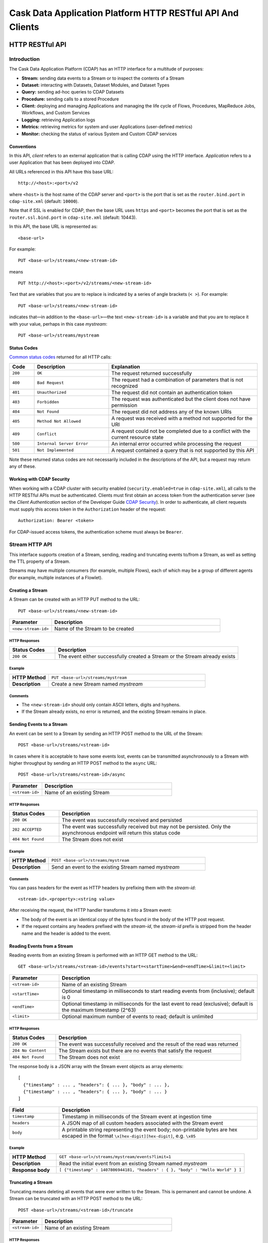 .. :author: Cask Data, Inc.
   :description: HTTP RESTful Interface to the Cask Data Application Platform
   :copyright: Copyright © 2014 Cask Data, Inc.

.. highlight:: console

===========================================================
Cask Data Application Platform HTTP RESTful API And Clients
===========================================================

.. rst2pdf: .. class:: center

.. rst2pdf:    **Copyright © 2014 Cask Data, Inc. All Rights Reserved.**

.. rst2pdf:    .. raw:: pdf
   
.. rst2pdf:       Spacer 0,200

.. rst2pdf:    .. image:: _static/cask_logo_horizontal.pdf
.. rst2pdf:       :width: 4in

.. rst2pdf: .. contents::
.. rst2pdf: config _templates/pdf-config
.. rst2pdf: stylesheets _templates/pdf-stylesheet
.. rst2pdf: build ../build-pdf/

.. highlight:: console

.. _restful-api:

----------------
HTTP RESTful API
----------------

Introduction
============

The Cask Data Application Platform (CDAP) has an HTTP interface for a multitude of purposes:

- **Stream:** sending data events to a Stream or to inspect the contents of a Stream
- **Dataset:** interacting with Datasets, Dataset Modules, and Dataset Types
- **Query:** sending ad-hoc queries to CDAP Datasets
- **Procedure:** sending calls to a stored Procedure
- **Client:** deploying and managing Applications and managing the life cycle of Flows,
  Procedures, MapReduce Jobs, Workflows, and Custom Services
- **Logging:** retrieving Application logs
- **Metrics:** retrieving metrics for system and user Applications (user-defined metrics)
- **Monitor:** checking the status of various System and Custom CDAP services

Conventions
-----------

In this API, *client* refers to an external application that is calling CDAP using the HTTP interface.
*Application* refers to a user Application that has been deployed into CDAP.

All URLs referenced in this API have this base URL::

  http://<host>:<port>/v2

where ``<host>`` is the host name of the CDAP server and ``<port>`` is the port that is set as the ``router.bind.port``
in ``cdap-site.xml`` (default: ``10000``).

Note that if SSL is enabled for CDAP, then the base URL uses ``https`` and ``<port>`` becomes the port that is set
as the ``router.ssl.bind.port`` in ``cdap-site.xml`` (default: 10443).

In this API, the base URL is represented as::

  <base-url>

For example::

  PUT <base-url>/streams/<new-stream-id>

means
::

  PUT http://<host>:<port>/v2/streams/<new-stream-id>
  

Text that are variables that you are to replace is indicated by a series of angle brackets (``< >``). For example::

  PUT <base-url>/streams/<new-stream-id>

indicates that—in addition to the ``<base-url>``—the text ``<new-stream-id>`` is a variable
and that you are to replace it with your value, perhaps in this case *mystream*::

  PUT <base-url>/streams/mystream

.. rst2pdf: PageBreak

Status Codes
------------

`Common status codes <http://www.w3.org/Protocols/rfc2616/rfc2616-sec10.html>`__ returned for all HTTP calls:


.. list-table::
   :widths: 10 30 60
   :header-rows: 1

   * - Code
     - Description
     - Explanation
   * - ``200``
     - ``OK``
     - The request returned successfully
   * - ``400``
     - ``Bad Request``
     - The request had a combination of parameters that is not recognized
   * - ``401``
     - ``Unauthorized``
     - The request did not contain an authentication token
   * - ``403``
     - ``Forbidden``
     - The request was authenticated but the client does not have permission
   * - ``404``
     - ``Not Found``
     - The request did not address any of the known URIs
   * - ``405``
     - ``Method Not Allowed``
     - A request was received with a method not supported for the URI
   * - ``409``
     - ``Conflict``
     - A request could not be completed due to a conflict with the current resource state
   * - ``500``
     - ``Internal Server Error``
     - An internal error occurred while processing the request
   * - ``501``
     - ``Not Implemented``
     - A request contained a query that is not supported by this API

Note these returned status codes are not necessarily included in the descriptions of the API,
but a request may return any of these.


Working with CDAP Security
--------------------------
When working with a CDAP cluster with security enabled (``security.enabled=true`` in
``cdap-site.xml``), all calls to the HTTP RESTful APIs must be authenticated. Clients must first
obtain an access token from the authentication server (see the *Client Authentication* section of the
Developer Guide `CDAP Security <security.html#client-authentication>`__).
In order to authenticate, all client requests must supply this access token in the
``Authorization`` header of the request::

   Authorization: Bearer <token>

For CDAP-issued access tokens, the authentication scheme must always be ``Bearer``.

.. _rest-streams:

Stream HTTP API
===============
This interface supports creation of a Stream, sending, reading and truncating events to/from a Stream, as well as setting the TTL property of a Stream.

Streams may have multiple consumers (for example, multiple Flows), each of which may be a group of different agents (for example, multiple instances of a Flowlet).


Creating a Stream
-----------------
A Stream can be created with an HTTP PUT method to the URL::

  PUT <base-url>/streams/<new-stream-id>

.. list-table::
   :widths: 20 80
   :header-rows: 1

   * - Parameter
     - Description
   * - ``<new-stream-id>``
     - Name of the Stream to be created

HTTP Responses
..............
.. list-table::
   :widths: 20 80
   :header-rows: 1

   * - Status Codes
     - Description
   * - ``200 OK``
     - The event either successfully created a Stream or the Stream already exists

Example
.......
.. list-table::
   :widths: 20 80
   :stub-columns: 1

   * - HTTP Method
     - ``PUT <base-url>/streams/mystream``
   * - Description
     - Create a new Stream named *mystream*

Comments
........
- The ``<new-stream-id>`` should only contain ASCII letters, digits and hyphens.
- If the Stream already exists, no error is returned, and the existing Stream remains in place.

.. rst2pdf: PageBreak

Sending Events to a Stream
--------------------------
An event can be sent to a Stream by sending an HTTP POST method to the URL of the Stream::

  POST <base-url>/streams/<stream-id>

In cases where it is acceptable to have some events lost, events can be transmitted asynchronously to a Stream with higher throughput by sending an HTTP POST method to the ``async`` URL::

  POST <base-url>/streams/<stream-id>/async

.. list-table::
   :widths: 20 80
   :header-rows: 1

   * - Parameter
     - Description
   * - ``<stream-id>``
     - Name of an existing Stream

HTTP Responses
..............
.. list-table::
   :widths: 20 80
   :header-rows: 1

   * - Status Codes
     - Description
   * - ``200 OK``
     - The event was successfully received and persisted
   * - ``202 ACCEPTED``
     - The event was successfully received but may not be persisted. Only the asynchronous endpoint will return this status code
   * - ``404 Not Found``
     - The Stream does not exist


Example
.......
.. list-table::
   :widths: 20 80
   :stub-columns: 1

   * - HTTP Method
     - ``POST <base-url>/streams/mystream``
   * - Description
     - Send an event to the existing Stream named *mystream*

Comments
........
You can pass headers for the event as HTTP headers by prefixing them with the *stream-id*::

  <stream-id>.<property>:<string value>

After receiving the request, the HTTP handler transforms it into a Stream event:

- The body of the event is an identical copy of the bytes found in the body of the HTTP post request.
- If the request contains any headers prefixed with the *stream-id*,
  the *stream-id* prefix is stripped from the header name and
  the header is added to the event.

.. rst2pdf: PageBreak

Reading Events from a Stream
----------------------------
Reading events from an existing Stream is performed with an HTTP GET method to the URL::

  GET <base-url>/streams/<stream-id>/events?start=<startTime>&end=<endTime>&limit=<limit>

.. list-table::
   :widths: 20 80
   :header-rows: 1

   * - Parameter
     - Description
   * - ``<stream-id>``
     - Name of an existing Stream
   * - ``<startTime>``
     - Optional timestamp in milliseconds to start reading events from (inclusive); default is 0
   * - ``<endTime>``
     - Optional timestamp in milliseconds for the last event to read (exclusive); default is the maximum timestamp (2^63)
   * - ``<limit>``
     - Optional maximum number of events to read; default is unlimited

HTTP Responses
..............
.. list-table::
   :widths: 20 80
   :header-rows: 1

   * - Status Codes
     - Description
   * - ``200 OK``
     - The event was successfully received and the result of the read was returned
   * - ``204 No Content``
     - The Stream exists but there are no events that satisfy the request
   * - ``404 Not Found``
     - The Stream does not exist

The response body is a JSON array with the Stream event objects as array elements::

   [ 
     {"timestamp" : ... , "headers": { ... }, "body" : ... }, 
     {"timestamp" : ... , "headers": { ... }, "body" : ... } 
   ]

.. list-table::
   :widths: 20 80
   :header-rows: 1

   * - Field
     - Description
   * - ``timestamp``
     - Timestamp in milliseconds of the Stream event at ingestion time
   * - ``headers``
     - A JSON map of all custom headers associated with the Stream event
   * - ``body``
     - A printable string representing the event body; non-printable bytes are hex escaped in the format ``\x[hex-digit][hex-digit]``, e.g. ``\x05``

Example
.......
.. list-table::
   :widths: 20 80
   :stub-columns: 1

   * - HTTP Method
     - ``GET <base-url>/streams/mystream/events?limit=1``
   * - Description
     - Read the initial event from an existing Stream named *mystream*
   * - Response body
     - ``[ {"timestamp" : 1407806944181, "headers" : { }, "body" : "Hello World" } ]``

.. rst2pdf: PageBreak

Truncating a Stream
-------------------
Truncating means deleting all events that were ever written to the Stream.
This is permanent and cannot be undone.
A Stream can be truncated with an HTTP POST method to the URL::

  POST <base-url>/streams/<stream-id>/truncate

.. list-table::
   :widths: 20 80
   :header-rows: 1

   * - Parameter
     - Description
   * - ``<stream-id>``
     - Name of an existing Stream

HTTP Responses
..............
.. list-table::
   :widths: 20 80
   :header-rows: 1

   * - Status Codes
     - Description
   * - ``200 OK``
     - The Stream was successfully truncated
   * - ``404 Not Found``
     - The Stream ``<stream-id>`` does not exist

Example
.......
.. list-table::
   :widths: 20 80
   :stub-columns: 1

   * - HTTP Method
     - ``POST <base-url>/streams/mystream/truncate``
   * - Description
     - Delete all events in the Stream named *mystream*

.. rst2pdf: PageBreak

Setting Time-To-Live Property of a Stream
-----------------------------------------
The Time-To-Live (TTL) property governs how long an event is valid for consumption since 
it was written to the Stream.
The default TTL for all Streams is infinite, meaning that events will never expire.
The TTL property of a Stream can be changed with an HTTP PUT method to the URL::

  PUT <base-url>/streams/<stream-id>/config

.. list-table::
   :widths: 20 80
   :header-rows: 1

   * - Parameter
     - Description
   * - ``<stream-id>``
     - Name of an existing Stream

The new TTL value is passed in the request body as::

  { "ttl" : <ttl-in-seconds> }

.. list-table::
   :widths: 20 80
   :header-rows: 1

   * - Parameter
     - Description
   * - ``<ttl-in-seconds>``
     - Number of seconds that an event will be valid for since ingested

HTTP Responses
..............
.. list-table::
   :widths: 20 80
   :header-rows: 1

   * - Status Codes
     - Description
   * - ``200 OK``
     - The stream TTL was changed successfully
   * - ``400 Bad Request``
     - The TTL value is not a non-negative integer
   * - ``404 Not Found``
     - The Stream does not exist

Example
.......
.. list-table::
   :widths: 20 80
   :stub-columns: 1

   * - HTTP Method
     - ``PUT <base-url>/streams/mystream/config``

       with the new TTL value as a JSON string in the body::

         { "ttl" : 86400 }
     
   * - Description
     - Change the TTL property of the Stream named *mystream* to 1 day

.. rst2pdf: PageBreak

.. _rest-datasets:

Dataset HTTP API
================

.. rst2pdf: CutStart

.. only:: html

  The Dataset API allows you to interact with Datasets through HTTP. You can list, create, delete, and truncate Datasets. For details, see the 
  `CDAP Developer Guide Advanced Features, Datasets section <advanced.html#datasets-system>`__

.. only:: pdf

.. rst2pdf: CutStop

  The Dataset API allows you to interact with Datasets through HTTP. You can list, create, delete, and truncate Datasets. For details, see the 
  `CDAP Developer Guide Advanced Features, Datasets section <http://docs.cask.co/cdap/current/advanced.html#datasets-system>`__


Listing all Datasets
--------------------

You can list all Datasets in CDAP by issuing an HTTP GET request to the URL::

  GET <base-url>/data/datasets

The response body will contain a JSON-formatted list of the existing Datasets::

  {
     "name":"cdap.user.purchases",
     "type":"co.cask.cdap.api.dataset.lib.ObjectStore",
     "properties":{
        "schema":"...",
        "type":"..."
     },
     "datasetSpecs":{
        ...
     }
   }

.. rst2pdf: PageBreak

Creating a Dataset
------------------

You can create a Dataset by issuing an HTTP PUT request to the URL::

  PUT <base-url>/data/datasets/<dataset-name>
  
with JSON-formatted name of the dataset type and properties in a body::

  {
     "typeName":"<type-name>",
     "properties":{<properties>}
  }


.. list-table::
   :widths: 20 80
   :header-rows: 1

   * - Parameter
     - Description
   * - ``<dataset-name>``
     - Name of the new Dataset
   * - ``<type-name>``
     - Type of the new Dataset
   * - ``<properties>``
     - Dataset properties, map of String to String.

HTTP Responses
..............
.. list-table::
   :widths: 20 80
   :header-rows: 1

   * - Status Codes
     - Description
   * - ``200 OK``
     - Requested Dataset was successfully created
   * - ``404 Not Found``
     - Requested Dataset type was not found
   * - ``409 Conflict``
     - Dataset with the same name already exists

Example
.......
.. list-table::
   :widths: 20 80
   :stub-columns: 1

   * - HTTP Request
     - ``PUT <base-url>/data/datasets/mydataset``
   * - Body
     - ``{"typeName":"co.cask.cdap.api.dataset.table.Table",`` ``"properties":{"ttl":"3600000"}}``
   * - Description
     - Creates a Dataset named "mydataset" of the type "table" and time-to-live property set to 1 hour

.. rst2pdf: PageBreak


Updating an Existing Dataset
----------------------------

You can update an existing dataset's table and properties by issuing an HTTP PUT request to the URL::

	PUT <base-url>/data/datasets/<dataset-name>/properties

with JSON-formatted name of the dataset type and properties in the body::

  {
     "typeName":"<type-name>",
     "properties":{<properties>}
  }

Note the Dataset must exist, and the instance and type passed must match with the existing Dataset.

.. list-table::
   :widths: 20 80
   :header-rows: 1

   * - Parameter
     - Description
   * - ``<dataset-name>``
     - Name of the existing Dataset
   * - ``<type-name>``
     - Type of the existing Dataset
   * - ``<properties>``
     - Dataset properties as a map of String to String

HTTP Responses
..............
.. list-table::
   :widths: 20 80
   :header-rows: 1

   * - Status Codes
     - Description
   * - ``200 OK``
     - Requested Dataset was successfully updated
   * - ``404 Not Found``
     - Requested Dataset instance was not found
   * - ``409 Conflict``
     - Dataset Type provided for update is different from the existing Dataset Type

Example
.......
.. list-table::
   :widths: 20 80
   :stub-columns: 1

   * - HTTP Request
     - ``PUT <base-url>/data/datasets/mydataset/properties``
   * - Body
     - ``{"typeName":"co.cask.cdap.api.dataset.table.Table",`` ``"properties":{"ttl":"7200000"}}``
   * - Description
     - For the "mydataset" of type "Table", update the Dataset and its time-to-live property to 2 hours

.. rst2pdf: PageBreak

Deleting a Dataset
------------------

You can delete a Dataset by issuing an HTTP DELETE request to the URL::

  DELETE <base-url>/data/datasets/<dataset-name>

HTTP Responses
..............
.. list-table::
   :widths: 20 80
   :header-rows: 1

   * - Status Codes
     - Description
   * - ``200 OK``
     - Dataset was successfully deleted
   * - ``404 Not Found``
     - Dataset named ``<dataset-name>`` could not be found

Example
.......
.. list-table::
   :widths: 20 80
   :stub-columns: 1

   * - HTTP Request
     - ``DELETE <base-url>/data/datasets/mydataset``
   * - Description
     - Deletes the Dataset named "mydataset"

.. rst2pdf: PageBreak

Deleting all Datasets
---------------------

If the property ``enable.unrecoverable.reset`` in ``cdap-site.xml`` is set to ``true``, you can delete all Datasets
by issuing an HTTP DELETE request to the URL::

  DELETE <base-url>/data/unrecoverable/datasets

HTTP Responses
..............
.. list-table::
   :widths: 20 80
   :header-rows: 1

   * - Status Codes
     - Description
   * - ``200 OK``
     - All Datasets were successfully deleted


If the property ``enable.unrecoverable.reset`` in ``cdap-site.xml`` is not set to ``true``,
this operation will return a Status Code ``403 Forbidden``.

Truncating a Dataset
--------------------

You can truncate a Dataset by issuing an HTTP POST request to the URL::

  POST <base-url>/data/datasets/<dataset-name>/admin/truncate

This will clear the existing data from the Dataset. This cannot be undone.

HTTP Responses
..............
.. list-table::
   :widths: 20 80
   :header-rows: 1

   * - Status Codes
     - Description
   * - ``200 OK``
     - Dataset was successfully truncated

.. rst2pdf: PageBreak


Query HTTP API
==============

This interface supports submitting SQL queries over Datasets. Queries are
processed asynchronously, therefore to obtain query results the following steps
need to be performed:

- first, **submit** the query;
- then poll for the query's **status** until it is finished;
- once finished, retrieve the **result schema** and the **results**;
- finally, **close the query** to free the resources that it holds.

Submitting a Query
------------------
To submit a SQL query, post the query string to the ``queries`` URL::

  POST <base-url>/data/explore/queries

The body of the request must contain a JSON string of the form::

  {
    "query": "<SQL-query-string>"
  }

where ``<SQL-query-string>`` is the actual SQL query.

HTTP Responses
..............
.. list-table::
   :widths: 20 80
   :header-rows: 1

   * - Status Codes
     - Description
   * - ``200 OK``
     - The query execution was successfully initiated, and the body will contain the query-handle
       used to identify the query in subsequent requests
   * - ``400 Bad Request``
     - The query is not well-formed or contains an error, such as a nonexistent table name.

Comments
........
If the query execution was successfully initiated, the body will contain a handle 
used to identify the query in subsequent requests::

  { "handle":"<query-handle>" }

Example
.......
.. list-table::
   :widths: 20 80
   :stub-columns: 1

   * - HTTP Request
     - ``PUT <base-url>/data/explore/queries``
   * - Body
     - ``{"query":"SELECT * FROM cdap_user_mydataset LIMIT 5"}``
   * - HTTP Response
     - ``{"handle":"57cf1b01-8dba-423a-a8b4-66cd29dd75e2"}``
   * - Description
     - Submit a query to get the first 5 entries from the Dataset, *mydataset*

.. rst2pdf: PageBreak

Status of a Query
-----------------
The status of a query is obtained using a HTTP GET request to the query's URL::

  GET <base-url>/data/explore/queries/<query-handle>/status

.. list-table::
   :widths: 20 80
   :header-rows: 1

   * - Parameter
     - Description
   * - ``<query-handle>``
     - Handle obtained when the query was submitted

HTTP Responses
..............
.. list-table::
   :widths: 20 80
   :header-rows: 1

   * - Status Codes
     - Description
   * - ``200 OK``
     - The query exists and the body contains its status
   * - ``404 Not Found``
     - The query handle does not match any current query.

Comments
........
If the query exists, the body will contain the status of its execution
and whether the query has a results set::

  {
    "status":"<status-code>",
    "hasResults":<boolean>
   }

Status can be one of the following: ``INITIALIZED``, ``RUNNING``, ``FINISHED``, ``CANCELED``, ``CLOSED``,
``ERROR``, ``UNKNOWN``, and ``PENDING``.

Example
.......
.. list-table::
   :widths: 20 80
   :stub-columns: 1

   * - HTTP Request
     - ``GET <base-url>/data/explore/queries/57cf1b01-8dba-423a-a8b4-66cd29dd75e2/status``
   * - HTTP Response
     - ``{"status":"FINISHED","hasResults":true}``
   * - Description
     - Retrieve the status of the query which has the handle 57cf1b01-8dba-423a-a8b4-66cd29dd75e2


Obtaining the Result Schema
---------------------------
If the query's status is ``FINISHED`` and it has results, you can obtain the schema of the results::

  GET <base-url>/data/explore/queries/<query-handle>/schema

.. list-table::
   :widths: 20 80
   :header-rows: 1

   * - Parameter
     - Description
   * - ``<query-handle>``
     - Handle obtained when the query was submitted

HTTP Responses
..............
.. list-table::
   :widths: 20 80
   :header-rows: 1

   * - Status Codes
     - Description
   * - ``200 OK``
     - The query was successfully received and the query schema was returned in the body
   * - ``404 Not Found``
     - The query handle does not match any current query

Comments
........
The query's result schema is returned in a JSON body as a list of columns,
each given by its name, type and position; if the query has no result set, this list is empty::

  [
    {"name":"<name>", "type":"<type>", "position":<int>},
    ...
  ]

The type of each column is a data type as defined in the `Hive language manual
<https://cwiki.apache.org/confluence/display/Hive/LanguageManual+DDL>`_.

Example
.......
.. list-table::
   :widths: 20 80
   :stub-columns: 1

   * - HTTP Request
     - ``GET <base-url>/data/explore/queries/57cf1b01-8dba-423a-a8b4-66cd29dd75e2/schema``
   * - HTTP Response
     - ``[{"name":"cdap_user_mydataset.key","type":"array<tinyint>","position":1},``
       ``{"name":"cdap_user_mydataset.value","type":"array<tinyint>","position":2}]``
   * - Description
     - Retrieve the schema of the result of the query which has the handle 57cf1b01-8dba-423a-a8b4-66cd29dd75e2


Retrieving Query Results
------------------------
Query results can be retrieved in batches after the query is finished, optionally specifying the batch
size in the body of the request::

  POST <base-url>/data/explore/queries/<query-handle>/next

The body of the request can contain a JSON string specifying the batch size::

  {
    "size":<int>
  }

If the batch size is not specified, the default is 20.

.. list-table::
   :widths: 20 80
   :header-rows: 1

   * - Parameter
     - Description
   * - ``<query-handle>``
     - Handle obtained when the query was submitted

HTTP Responses
..............
.. list-table::
   :widths: 20 80
   :header-rows: 1

   * - Status Codes
     - Description
   * - ``200 OK``
     - The event was successfully received and the result of the query was returned in the body
   * - ``404 Not Found``
     - The query handle does not match any current query

Comments
........
The results are returned in a JSON body as a list of columns,
each given as a structure containing a list of column values.::

  [
    { "columns": [ <value_1>, <value_2>, ..., ] },
    ...
  ]

The value at each position has the type that was returned in the result schema for that position.
For example, if the returned type was ``INT``, then the value will be an integer literal,
whereas for ``STRING`` or ``VARCHAR`` the value will be a string literal.

Repeat the query to retrieve subsequent results. If all results of the query have already 
been retrieved, then the returned list is empty. 

.. rst2pdf: PageBreak

Closing a Query
---------------
The query can be closed by issuing an HTTP DELETE against its URL::

  DELETE <base-url>/data/explore/queries/<query-handle>

This frees all resources that are held by this query.

.. list-table::
   :widths: 20 80
   :header-rows: 1

   * - Parameter
     - Description
   * - ``<query-handle>``
     - Handle obtained when the query was submitted

HTTP Responses
..............
.. list-table::
   :widths: 20 80
   :header-rows: 1

   * - Status Codes
     - Description
   * - ``200 OK``
     - The query was closed
   * - ``400 Bad Request``
     - The query was not in a state that could be closed; either wait until it is finished, or cancel it
   * - ``404 Not Found``
     - The query handle does not match any current query

Example
.......
.. list-table::
   :widths: 20 80
   :stub-columns: 1

   * - HTTP Request
     - ``DELETE <base-url>/data/explore/queries/57cf1b01-8dba-423a-a8b4-66cd29dd75e2``
   * - Description
     - Close the query which has the handle 57cf1b01-8dba-423a-a8b4-66cd29dd75e2

List of Queries
---------------
To return a list of queries, use::

   GET <base-url>/data/explore/queries?limit=<limit>&cursor=<cursor>&offset=<offset>

.. list-table::
   :widths: 20 80
   :header-rows: 1

   * - Parameter
     - Description
   * - ``<limit>``
     - Optional number indicating how many results to return in the response. By default, 50 results will be returned
   * - ``<cursor>``
     - Optional string specifying if the results returned should be in the forward or reverse direction.
       Should be one of ``next`` or ``prev``
   * - ``<offset>``
     - Optional offset for pagination, returns the results that are greater than offset if the cursor is ``next`` or
       results that are less than offset if cursor is ``prev``

Example
.......
.. list-table::
   :widths: 20 80
   :stub-columns: 1

   * - HTTP Request
     - ``GET <base-url>/data/explore/queries``
   * - HTTP Response
     - ``[{``
       ``   "timestamp": 1411266478717,``
       ``   "statement": "SELECT * FROM cdap_user_mydataset",``
       ``   "status": "FINISHED",``
       ``   "query_handle": "57cf1b01-8dba-423a-a8b4-66cd29dd75e2",
       ``   "has_results": true,
       ``   "is_active": false``
       ``}]``
   * - Description
     - Close the query which has the handle 57cf1b01-8dba-423a-a8b4-66cd29dd75e2

Comments
........
The results are returned as a JSON array, with each element containing information about the query::

  [
    {
        "timestamp": 1407192465183,
        "statement": "SHOW TABLES",
        "status": "FINISHED",
        "query_handle": "319d9438-903f-49b8-9fff-ac71cf5d173d",
        "has_results": true,
        "is_active": false
    },
    ...
  ]

Download Query Results
----------------------
To download the results of a query, use::

  GET <base-url>/data/explore/queries/<query-handle>

The results of the query are returned in CSV format.

.. list-table::
   :widths: 20 80
   :header-rows: 1

   * - Parameter
     - Description
   * - ``<query-handle>``
     - Handle obtained when the query was submitted or via a list of queries

Comments
........
The query results can be downloaded only once. The RESTful API will return a Status Code ``409 Conflict`` 
if results for the ``query-handle`` are attempted to be downloaded again.

HTTP Responses
..............
.. list-table::
   :widths: 20 80
   :header-rows: 1

   * - Status Codes
     - Description
   * - ``200 OK``
     - The HTTP call was successful.
   * - ``404 Not Found``
     - The query handle does not match any current query.
   * - ``409 Conflict``
     - The query results was already downloaded.

Hive Table Schema
-----------------
You can obtain the schema of the underlying Hive Table with::

  GET <base-url>/data/explore/datasets/<dataset-name>/schema

.. list-table::
   :widths: 20 80
   :header-rows: 1

   * - Parameter
     - Description
   * - ``<dataset-name>``
     - Name of the Dataset whose schema is to be retrieved

Comments
........
The results are returned as a JSON Map, with ``key`` containing the column names of the underlying table and 
``value`` containing the column types of the underlying table::

  {
    "key": "array<tinyint>",
    "value": "array<tinyint>"
  }

HTTP Responses
..............
.. list-table::
   :widths: 20 80
   :header-rows: 1

   * - Status Codes
     - Description
   * - ``200 OK``
     - The HTTP call was successful.
   * - ``404 Not Found``
     - The dataset was not found.


Procedure HTTP API
==================

This interface supports sending calls to the methods of an Application’s Procedures.
See the `CDAP Client HTTP API <#cdap-client-http-api>`__ for how to control the life cycle of
Procedures. 

Executing Procedures
--------------------

To call a method in an Application's Procedure, send the method name as part of the request URL
and the arguments as a JSON string in the body of the request.

The request is an HTTP POST::

  POST <base-url>/apps/<app-id>/procedures/<procedure-id>/methods/<method-id>

.. list-table::
   :widths: 20 80
   :header-rows: 1

   * - Parameter
     - Description
   * - ``<app-id>``
     - Name of the Application being called
   * - ``<procedure-id>``
     - Name of the Procedure being called
   * - ``<method-id>``
     - Name of the method being called

HTTP Responses
..............
.. list-table::
   :widths: 20 80
   :header-rows: 1

   * - Status Codes
     - Description
   * - ``200 OK``
     - The event successfully called the method, and the body contains the results
   * - ``400 Bad Request``
     - The Application, Procedure and method exist, but the arguments are not as expected
   * - ``404 Not Found``
     - The Application, Procedure, or method does not exist
   * - ``503 Service Unavailable``
     - The Procedure method is unavailable. For example, the procedure may not have been started yet.

Example
.......
.. list-table::
   :widths: 20 80
   :stub-columns: 1

   * - HTTP Method
     - ``POST <base-url>/apps/WordCount/procedures/RetrieveCounts/methods/``
       ``getCount``
   * - Description
     - Call the ``getCount()`` method of the *RetrieveCounts* Procedure in the *WordCount* Application
       with the arguments as a JSON string in the body::

       {"word":"a"}

.. rst2pdf: PageBreak

Service HTTP API
================

This interface supports making requests to the methods of an Application’s Services.
See the `CDAP Client HTTP API <#cdap-client-http-api>`__ for how to control the life cycle of
Services.

Requesting Service Methods
--------------------------
To make a request to a Service's method, send the method's path as part of the request URL along with any additional
headers and body.

The request type is defined by the Service's method::

  <REQUEST-TYPE> <base-url>/apps/<app-id>/services/<service-id>/methods/<method-id>

.. list-table::
   :widths: 20 80
   :header-rows: 1

   * - Parameter
     - Description
   * - ``<REQUEST-TYPE>``
     - One of GET, POST, PUT and DELETE. This is defined by the handler method.
   * - ``<app-id>``
     - Name of the Application being called
   * - ``<service-id>``
     - Name of the Service being called
   * - ``<method-id>``
     - Name of the method being called

HTTP Responses
..............
.. list-table::
   :widths: 20 80
   :header-rows: 1

   * - Status Codes
     - Description
   * - ``503 Service Unavailable``
     - The Service is unavailable. For example, it may not yet have been started.

Other responses are defined by the Service's method.

Example
.......
.. list-table::
   :widths: 20 80
   :stub-columns: 1

   * - HTTP Method
     - ``GET <base-url>/apps/ExampleApplication/services/PingService/methods/ping``
   * - Description
     - Make a request to the ``ping`` endpoint of the PingService in ExampleApplication.
   * - Response status code
     - ``200 OK``

.. rst2pdf: PageBreak

CDAP Client HTTP API
====================

Use the CDAP Client HTTP API to deploy or delete Applications and manage the life cycle of 
Flows, Procedures, MapReduce jobs, Workflows, and Custom Services.

Deploy an Application
---------------------
To deploy an Application from your local file system, submit an HTTP POST request::

  POST <base-url>/apps

with the name of the JAR file as a header::

  X-Archive-Name: <JAR filename>

and its content as the body of the request::

  <JAR binary content>

Invoke the same command to update an Application to a newer version.
However, be sure to stop all of its Flows, Procedures and MapReduce jobs before updating the Application.

To list all of the deployed applications, issue an HTTP GET request::

  GET <base-url>/apps

This will return a JSON String map that lists each Application with its name and description.

Details of A Deployed Application
---------------------------------

For detailed information on an application that has been deployed, use::

  GET <base-url>/apps/<app-id>

The information will be returned in the body of the response.

.. list-table::
   :widths: 20 80
   :header-rows: 1

   * - Parameter
     - Description
   * - ``<app-id>``
     - Name of the Application

HTTP Responses
..............
.. list-table::
   :widths: 20 80
   :header-rows: 1

   * - Status Codes
     - Description
   * - ``200 OK``
     - The event successfully called the method, and the body contains the results

Delete an Application
---------------------
To delete an Application together with all of its Flows, Procedures and MapReduce jobs, submit an HTTP DELETE::

  DELETE <base-url>/apps/<application-name>

.. list-table::
   :widths: 20 80
   :header-rows: 1

   * - Parameter
     - Description
   * - ``<application-name>``
     - Name of the Application to be deleted

Note that the ``<application-name>`` in this URL is the name of the Application 
as configured by the Application Specification,
and not necessarily the same as the name of the JAR file that was used to deploy the Application.
Note also that this does not delete the Streams and Datasets associated with the Application
because they belong to your account, not the Application.

.. rst2pdf: PageBreak

Start, Stop, Status, and Runtime Arguments
------------------------------------------
After an Application is deployed, you can start and stop its Flows, Procedures, MapReduce 
jobs, Workflows, and Custom Services, and query for their status using HTTP POST and GET methods::

  POST <base-url>/apps/<app-id>/<element-type>/<element-id>/<operation>
  GET <base-url>/apps/<app-id>/<element-type>/<element-id>/status

.. list-table::
   :widths: 20 80
   :header-rows: 1

   * - Parameter
     - Description
   * - ``<app-id>``
     - Name of the Application being called
   * - ``<element-type>``
     - One of ``flows``, ``procedures``, ``mapreduce``, ``workflows`` or ``services``
   * - ``<element-id>``
     - Name of the element (*Flow*, *Procedure*, *MapReduce*, *Workflow*, or *Custom Service*)
       being called
   * - ``<operation>``
     - One of ``start`` or ``stop``

You can retrieve the status of multiple elements from different applications and element types
using an HTTP POST method::

  POST <base-url>/status

with a JSON array in the request body consisting of multiple JSON objects with these parameters:

.. list-table::
   :widths: 20 80
   :header-rows: 1

   * - Parameter
     - Description
   * - ``"appId"``
     - Name of the Application being called
   * - ``"programType"``
     - One of ``flow``, ``procedure``, ``mapreduce``, ``workflow`` or ``service``
   * - ``"programId"``
     - Name of the element (*Flow*, *Procedure*, *MapReduce*, *Workflow*, or *Custom Service*)
       being called

The response will be the same JSON array with additional parameters for each of the underlying JSON objects:

.. list-table::
   :widths: 20 80
   :header-rows: 1

   * - Parameter
     - Description
   * - ``"status"``
     - Maps to the status of an individual JSON object's queried element
       if the query is valid and the element was found.
   * - ``"statusCode"``
     - The status code from retrieving the status of an individual JSON object.
   * - ``"error"``
     - If an error, a description of why the status was not retrieved (the specified element was not found, etc.)

The ``status`` and ``error`` fields are mutually exclusive meaning if there is an error,
then there will never be a status and vice versa.

Examples
........

.. list-table::
   :widths: 20 80
   :stub-columns: 1

   * -
     - **Example / Description**
   * - HTTP Method
     - ``POST <base-url>/apps/HelloWorld/flows/WhoFlow/start``
   * -
     - Start a Flow *WhoFlow* in the Application *HelloWorld*
   * - HTTP Method
     - ``POST <base-url>/apps/Count/procedures/GetCounts/stop``
   * -
     - Stop the Procedure *GetCounts* in the Application *Count*
   * - HTTP Method
     - ``GET <base-url>/apps/HelloWorld/flows/WhoFlow/status``
   * -
     - Get the status of the Flow *WhoFlow* in the Application *HelloWorld*
   * - HTTP Method
     - ``POST <base-url>/status``
   * - HTTP Body
     - ``[{"appId": "MyApp", "programType": "flow", "programId": "MyFlow"},``
       ``{"appId": "MyApp2", "programType": "procedure", "programId": "MyProcedure"}]``
   * - HTTP Response
     - ``[{"appId":"MyApp", "programType":"flow", "programId":"MyFlow", "status":"RUNNING", "statusCode":200},``
       ``{"appId":"MyApp2", "programType":"procedure", "programId":"MyProcedure",``
       ``"error":"Program not found", "statusCode":404}]``
   * -
     - Try to get the status of the Flow *MyFlow* in the Application *MyApp* and of the Procedure *MyProcedure*
       in the Application *MyApp2*

When starting an element, you can optionally specify runtime arguments as a JSON map in the request body::

  POST <base-url>/apps/HelloWorld/flows/WhoFlow/start

with the arguments as a JSON string in the body::

  {"foo":"bar","this":"that"}

CDAP will use these these runtime arguments only for this single invocation of the
element. To save the runtime arguments so that CDAP will use them every time you start the element,
issue an HTTP PUT with the parameter ``runtimeargs``::

  PUT <base-url>/apps/HelloWorld/flows/WhoFlow/runtimeargs

with the arguments as a JSON string in the body::

  {"foo":"bar","this":"that"}

.. rst2pdf: PageBreak

To retrieve the runtime arguments saved for an Application's element, issue an HTTP GET 
request to the element's URL using the same parameter ``runtimeargs``::

  GET <base-url>/apps/HelloWorld/flows/WhoFlow/runtimeargs

This will return the saved runtime arguments in JSON format.

Container Information
---------------------

To find out the address of an element's container host and the container’s debug port, you can query
CDAP for a Procedure, Flow or Service’s live info via an HTTP GET method::

  GET <base-url>/apps/<app-id>/<element-type>/<element-id>/live-info

.. list-table::
   :widths: 20 80
   :header-rows: 1

   * - Parameter
     - Description
   * - ``<app-id>``
     - Name of the Application being called
   * - ``<element-type>``
     - One of ``flows``, ``procedures`` or ``services``
   * - ``<element-id>``
     - Name of the element (*Flow*, *Procedure* or *Custom Service*)

Example::

  GET <base-url>/apps/WordCount/flows/WordCounter/live-info

The response is formatted in JSON; an example of this is shown in the 

.. rst2pdf: CutStart

.. only:: html

  `CDAP Testing and Debugging Guide <debugging.html#debugging-cdap-applications>`__.

.. only:: pdf

.. rst2pdf: CutStop

  `CDAP Testing and Debugging Guide <http://docs.cask.co/cdap/current/debugging.html#debugging-cdap-applications>`__.


Scale
-----

You can retrieve the instance count executing different elements from various applications and
different element types using an HTTP POST method::

  POST <base-url>/instances

with a JSON array in the request body consisting of multiple JSON objects with these parameters:

.. list-table::
   :widths: 20 80
   :header-rows: 1

   * - Parameter
     - Description
   * - ``"appId"``
     - Name of the Application being called
   * - ``"programType"``
     - One of ``flow``, ``procedure``, or ``service``
   * - ``"programId"``
     - Name of the element (*Flow*, *Procedure*, or *Custom Service*) being called
   * - ``"runnableId"``
     - Name of the *Flowlet* or *Service Handler/Worker* if querying either a *Flow* or *User Service*. This parameter
       does not apply to *Procedures* because the ``programId`` is the same as the ``runnableId`` for a *Procedure*

The response will be the same JSON array with additional parameters for each of the underlying JSON objects:

.. list-table::
   :widths: 20 80
   :header-rows: 1

   * - Parameter
     - Description
   * - ``"requested"``
     - Number of instances the user requested for the program defined by the individual JSON object's parameters
   * - ``"provisioned"``
     - Number of instances that are actually running for the program defined by the individual JSON object's parameters.
   * - ``"statusCode"``
     - The status code from retrieving the instance count of an individual JSON object.
   * - ``"error"``
     - If an error, a description of why the status was not retrieved (the specified element was not found,
       the requested JSON object was missing a parameter, etc.)

Note that the ``requested`` and ``provisioned`` fields are mutually exclusive of the ``error`` field.

Example
.......

.. list-table::
   :widths: 20 80
   :stub-columns: 1

   * - HTTP Method
     - ``POST <base-url>/instances``
   * - HTTP Body
     - ``[{"appId":"MyApp1","programType":"Flow","programId":"MyFlow1","runnableId":"MyFlowlet5"},``
       ``{"appId":"MyApp1","programType":"Procedure","programId":"MyProc2"},``
       ``{"appId":"MyApp3","programType":"Service","programId":"MySvc1,"runnableId":"MyHandler1"}]``
   * - HTTP Response
     - ``[{"appId":"MyApp1","programType":"Flow","programId":"MyFlow1",``
       ``"runnableId":"MyFlowlet5","provisioned":2,"requested":2,"statusCode":200},``
       ``{"appId":"MyApp1","programType":"Procedure","programId":"MyProc2",``
       ``"provisioned":0,"requested":1,"statusCode":200},``
       ``{"appId":"MyApp3","programType":"Service","programId":"MySvc1,``
       ``"runnableId":"MyHandler1","statusCode":404,"error":"Runnable: MyHandler1 not found"}]``
   * - Description
     - Try to get the instances of the Flowlet *MyFlowlet5* in the Flow *MyFlow1* in the Application *MyApp1*, the
       Procedure *MyProc2* in the Application *MyApp1*, and the Service Handler *MyHandler1* in the
       User Service *MySvc1* in the Application *MyApp3*

.. _rest-scaling-flowlets:

Scaling Flowlets
................
You can query and set the number of instances executing a given Flowlet
by using the ``instances`` parameter with HTTP GET and PUT methods::

  GET <base-url>/apps/<app-id>/flows/<flow-id>/flowlets/<flowlet-id>/instances
  PUT <base-url>/apps/<app-id>/flows/<flow-id>/flowlets/<flowlet-id>/instances

with the arguments as a JSON string in the body::

  { "instances" : <quantity> }

.. list-table::
   :widths: 20 80
   :header-rows: 1

   * - Parameter
     - Description
   * - ``<app-id>``
     - Name of the Application being called
   * - ``<flow-id>``
     - Name of the Flow
   * - ``<flowlet-id>``
     - Name of the Flowlet
   * - ``<quantity>``
     - Number of instances to be used

Examples
........
.. list-table::
   :widths: 20 80
   :stub-columns: 1

   * - HTTP Method
     - ``GET <base-url>/apps/HelloWorld/flows/WhoFlow/flowlets/saver/``
       ``instances``
   * - Description
     - Find out the number of instances of the Flowlet *saver*
       in the Flow *WhoFlow* of the Application *HelloWorld*

.. list-table::
   :widths: 20 80
   :stub-columns: 1

   * - HTTP Method
     - ``PUT <base-url>/apps/HelloWorld/flows/WhoFlow/flowlets/saver/``
       ``instances``

       with the arguments as a JSON string in the body::

         { "instances" : 2 }

   * - Description
     - Change the number of instances of the Flowlet *saver*
       in the Flow *WhoFlow* of the Application *HelloWorld*

.. rst2pdf: PageBreak

Scaling Procedures
..................
In a similar way to `Scaling Flowlets`_, you can query or change the number of instances 
of a Procedure by using the ``instances`` parameter with HTTP GET and PUT methods::

  GET <base-url>/apps/<app-id>/procedures/<procedure-id>/instances
  PUT <base-url>/apps/<app-id>/procedures/<procedure-id>/instances

with the arguments as a JSON string in the body::

  { "instances" : <quantity> }

.. list-table::
   :widths: 20 80
   :header-rows: 1

   * - Parameter
     - Description
   * - ``<app-id>``
     - Name of the Application
   * - ``<procedure-id>``
     - Name of the Procedure
   * - ``<quantity>``
     - Number of instances to be used

Example
.......
.. list-table::
   :widths: 20 80
   :stub-columns: 1

   * - HTTP Method
     - ``GET <base-url>/apps/HelloWorld/procedures/Greeting/instances``
       ``instances``
   * - Description
     - Find out the number of instances of the Procedure *Greeting*
       in the Application *HelloWorld*

.. rst2pdf: PageBreak

Scaling Services
................
You can query or change the number of instances of a Service's Handler/Worker
by using the ``instances`` parameter with HTTP GET and PUT methods::

  GET <base-url>/apps/<app-id>/services/<service-id>/runnables/<runnable-id>/instances
  PUT <base-url>/apps/<app-id>/services/<service-id>/runnables/<runnable-id>/instances

with the arguments as a JSON string in the body::

  { "instances" : <quantity> }

.. list-table::
   :widths: 20 80
   :header-rows: 1

   * - Parameter
     - Description
   * - ``<app-id>``
     - Name of the Application
   * - ``<service-id>``
     - Name of the Service
   * - ``<runnable-id>``
     - Name of the Service Handler/Worker
   * - ``<quantity>``
     - Number of instances to be used

Example
.......
.. list-table::
   :widths: 20 80
   :stub-columns: 1

   * - HTTP Method
     - ``GET <base-url>/apps/HelloWorld/services/WhoService/runnables`` ``/WhoRunnable/instances``
   * - Description
     - Retrieve the number of instances of the Service Worker *WhoRunnable* of the Service *WhoService*

.. rst2pdf: PageBreak

Run History and Schedule
------------------------

To see the history of all runs of selected elements (Flows, Procedures, MapReduce jobs, Workflows, and
Services), issue an HTTP GET to the element’s URL with the ``history`` parameter.
This will return a JSON list of all completed runs, each with a start time,
end time and termination status::

  GET <base-url>/apps/<app-id>/<element-type>/<element-id>/history

.. list-table::
   :widths: 20 80
   :header-rows: 1

   * - Parameter
     - Description
   * - ``<app-id>``
     - Name of the Application
   * - ``<element-type>``
     - One of ``flows``, ``procedures``, ``mapreduce``, ``workflows`` or ``services``
   * - ``<element-id>``
     - Name of the element

Example
.......
.. list-table::
   :widths: 20 80
   :stub-columns: 1

   * - HTTP Method
     - ``GET <base-url>/apps/HelloWorld/flows/WhoFlow/history``
   * - Description
     - Retrieve the history of the Flow *WhoFlow* of the Application *HelloWorld*
   * - Returns
     - ``{"runid":"...","start":1382567447,"end":1382567492,"status":"STOPPED"},``
       ``{"runid":"...","start":1382567383,"end":1382567397,"status":"STOPPED"}``

The *runid* field is a UUID that uniquely identifies a run within CDAP,
with the start and end times in seconds since the start of the Epoch (midnight 1/1/1970).

For Services, you can retrieve the history of a Twill Service using::

  GET <base-url>/apps/<app-id>/services/<service-id>/history

Example
.......
.. list-table::
   :widths: 20 80
   :stub-columns: 1

   * - HTTP Method
     - ``GET <base-url>/apps/HelloWorld/services/WhoService/history``
   * - Description
     - Retrieve the history of the Service *WhoService* of the Application *HelloWorld*
   * - Returns
     - ``{"runid":"...","start":1382567447,"end":1382567492,"status":"STOPPED"},``
       ``{"runid":"...","start":1382567383,"end":1382567397,"status":"STOPPED"}``

For Workflows, you can also retrieve:

- the schedules defined for a workflow (using the parameter ``schedules``)::

    GET <base-url>/apps/<app-id>/workflows/<workflow-id>/schedules

- the next time that the workflow is scheduled to run (using the parameter ``nextruntime``)::

    GET <base-url>/apps/<app-id>/workflows/<workflow-id>/nextruntime


Logging HTTP API
================

Downloading Logs
----------------
You can download the logs that are emitted by any of the *Flows*, *Procedures*, *MapReduce* jobs,
or *Services* running in CDAP. To do that, send an HTTP GET request::

  GET <base-url>/apps/<app-id>/<element-type>/<element-id>/logs?start=<ts>&stop=<ts>

.. list-table::
   :widths: 20 80
   :header-rows: 1

   * - Parameter
     - Description
   * - ``<app-id>``
     - Name of the Application being called
   * - ``<element-type>``
     - One of ``flows``, ``procedures``, ``mapreduce``, or ``services``
   * - ``<element-id>``
     - Name of the element (*Flow*, *Procedure*, *MapReduce* job, *Service*) being called
   * - ``<ts>``
     - *Start* and *stop* times, given as seconds since the start of the Epoch.

Example
.......
.. list-table::
   :widths: 20 80
   :stub-columns: 1

   * - HTTP Method
     - ``GET <base-url>/apps/WordCount/flows/WordCountFlow/``
       ``logs?start=1382576400&stop=1382576700``
   * - Description
     - Return the logs for all the events from the Flow *WordCountFlow* of the *WordCount*
       Application,
       beginning ``Thu, 24 Oct 2013 01:00:00 GMT`` and
       ending ``Thu, 24 Oct 2013 01:05:00 GMT`` (five minutes later)

Comments
........
The output is formatted as HTML-embeddable text; that is, characters that have a special meaning in HTML will be
escaped. A line of the log may look like this::

  2013-10-23 18:03:09,793 - INFO [FlowletProcessDriver-source-0-
        executor:c.c.e.c.StreamSource@-1] – source: Emitting line: this is an &amp; character

Note how the context of the log line shows the name of the Flowlet (*source*), its instance number (0) as
well as the original line in the Application code. The character *&* is escaped as ``&amp;``; if you don’t desire
this escaping, you can turn it off by adding the parameter ``&escape=false`` to the request URL.


Metrics HTTP API
================
As Applications process data, CDAP collects metrics about the Application’s behavior and performance. Some of these
metrics are the same for every Application—how many events are processed, how many data operations are performed,
etc.—and are thus called system or CDAP metrics.

.. rst2pdf: CutStart

.. only:: html

   Other metrics are user-defined and differ from Application to Application. 
   For details on how to add metrics to your Application, see the section on User-Defined Metrics in the
   the Developer Guide, `CDAP Operations Guide <operations.html>`__.

.. only:: pdf

.. rst2pdf: CutStop

   Other metrics are user-defined and differ from Application to Application. 
   For details on how to add metrics to your Application, see the section on User-Defined Metrics in the
   the Developer Guide, `CDAP Operations Guide <http://docs.cask.co/cdap/current/operations.html>`__.


Metrics Requests
----------------
The general form of a metrics request is::

  GET <base-url>/metrics/<scope>/<context>/<metric>?<time-range>

.. list-table::
   :widths: 20 80
   :header-rows: 1

   * - Parameter
     - Description
   * - ``<scope>``
     - Either ``system`` (system metrics) or ``user`` (user-defined metrics)
   * - ``<context>``
     - Hierarchy of context; see `Available Contexts`_
   * - ``<metric>``
     - Metric being queried; see `Available Metrics`_
   * - ``<time-range>``
     - A `Time Range`_ or ``aggregate=true`` for all since the Application was deployed

Examples
........
.. list-table::
   :widths: 20 80
   :stub-columns: 1

   * - HTTP Method
     - ``GET <base-url>/metrics/system/apps/HelloWorld/flows/``
       ``WhoFlow/flowlets/saver/process.busyness?aggregate=true``
   * - Description
     - Using a *System* metric, *process.busyness*

.. list-table::
   :widths: 20 80
   :stub-columns: 1

   * - HTTP Method
     - ``GET <base-url>/metrics/user/apps/HelloWorld/flows/``
       ``WhoFlow/flowlets/saver/names.bytes?aggregate=true``
   * - Description
     - Using a *User-Defined* metric, *names.bytes*

   * - HTTP Method
     - ``GET <base-url>/metrics/user/apps/HelloWorld/services/``
       ``WhoService/runnables/WhoRun/names.bytes?aggregate=true``
   * - Description
     - Using a *User-Defined* metric, *names.bytes* in a Service's Handler

Comments
........
The scope must be either ``system`` for system metrics or ``user`` for user-defined metrics.

System metrics are either Application metrics (about Applications and their Flows, Procedures, MapReduce and Workflows) or they are Data metrics (relating to Streams or Datasets).

User metrics are always in the Application context.

For example, to retrieve the number of input data objects (“events”) processed by a Flowlet named *splitter*,
in the Flow *CountRandomFlow* of the Application *CountRandom*, over the last 5 seconds, you can issue an HTTP
GET method::

  GET <base-url>/metrics/system/apps/CountRandom/flows/CountRandomFlow/flowlets/
          splitter/process.events.processed?start=now-5s&count=5

This returns a JSON response that has one entry for every second in the requested time interval. It will have
values only for the times where the metric was actually emitted (shown here "pretty-printed")::

  HTTP/1.1 200 OK
  Content-Type: application/json
  {"start":1382637108,"end":1382637112,"data":[
  {"time":1382637108,"value":6868},
  {"time":1382637109,"value":6895},
  {"time":1382637110,"value":6856},
  {"time":1382637111,"value":6816},
  {"time":1382637112,"value":6765}]}

If you want the number of input objects processed across all Flowlets of a Flow, you address the metrics
API at the Flow context::

  GET <base-url>/metrics/system/apps/CountRandom/flows/
    CountRandomFlow/process.events.processed?start=now-5s&count=5

Similarly, you can address the context of all flows of an Application, an entire Application, or the entire CDAP::

  GET <base-url>/metrics/system/apps/CountRandom/
    flows/process.events.processed?start=now-5s&count=5
  GET <base-url>/metrics/system/apps/CountRandom/
    process.events.processed?start=now-5s&count=5
  GET <base-url>/metrics/system/process.events?start=now-5s&count=5

To request user-defined metrics instead of system metrics, specify ``user`` instead of ``cdap`` in the URL
and specify the user-defined metric at the end of the request.

For example, to request a user-defined metric for the *HelloWorld* Application's *WhoFlow* Flow::

  GET <base-url>/metrics/user/apps/HelloWorld/flows/
    WhoFlow/flowlets/saver/names.bytes?aggregate=true

To retrieve multiple metrics at once, instead of a GET, issue an HTTP POST, with a JSON list as the request body that enumerates the name and attributes for each metrics. For example::

  POST <base-url>/metrics

with the arguments as a JSON string in the body::

  Content-Type: application/json
  [ "/system/collect.events?aggregate=true",
  "/system/apps/HelloWorld/process.events.processed?start=1380323712&count=6000" ]

If the context of the requested metric or metric itself doesn't exist the system returns status 200 (OK) with JSON formed as per above description and with values being zeroes.

.. rst2pdf: PageBreak

Time Range
----------
The time range of a metric query can be specified in various ways:

.. list-table::
   :header-rows: 1
   :widths: 30 70

   * - Time Range
     - Description
   * - ``start=now-30s&end=now``
     - The last 30 seconds. The begin time is given in seconds relative to the current time.
       You can apply simple math, using ``now`` for the current time, 
       ``s`` for seconds, ``m`` for minutes, ``h`` for hours and ``d`` for days. 
       For example: ``now-5d-12h`` is 5 days and 12 hours ago.
   * - ``start=1385625600&`` ``end=1385629200``
     - From ``Thu, 28 Nov 2013 08:00:00 GMT`` to ``Thu, 28 Nov 2013 09:00:00 GMT``,
       both given as since the start of the Epoch
   * - ``start=1385625600&`` ``count=3600``
     - The same as before, but with the count given as a number of seconds

Instead of getting the values for each second of a time range, you can also retrieve the
aggregate of a metric over time. The following request will return the total number of input objects processed since the Application *CountRandom* was deployed, assuming that CDAP has not been stopped or restarted (you cannot specify a time range for aggregates)::

  GET <base-url>/metrics/system/apps/CountRandom/process.events.processed?aggregate=true

.. rst2pdf: PageBreak

Available Contexts
------------------
The context of a metric is typically enclosed into a hierarchy of contexts. For example, the Flowlet context is enclosed in the Flow context, which in turn is enclosed in the Application context. A metric can always be queried (and aggregated) relative to any enclosing context. These are the available Application contexts of CDAP:

.. list-table::
   :header-rows: 1
   :widths: 30 70

   * - System Metric
     - Context
   * - One Flowlet of a Flow
     - ``/apps/<app-id>/flows/<flow-id>/flowlets/<flowlet-id>``
   * - All Flowlets of a Flow
     - ``/apps/<app-id>/flows/<flow-id>``
   * - All Flowlets of all Flows of an Application
     - ``/apps/<app-id>/flows``
   * - One Procedure
     - ``/apps/<app-id>/procedures/<procedure-id>``
   * - All Procedures of an Application
     - ``/apps/<app-id>/procedures``
   * - All Mappers of a MapReduce
     - ``/apps/<app-id>/mapreduce/<mapreduce-id>/mappers``
   * - All Reducers of a MapReduce
     - ``/apps/<app-id>/mapreduce/<mapreduce-id>/reducers``
   * - One MapReduce
     - ``/apps/<app-id>/mapreduce/<mapreduce-id>``
   * - All MapReduce of an Application
     - ``/apps/<app-id>/mapreduce``
   * - One Service Handler/Worker
     - ``/apps/<app-id>/services/<service-id>/runnables/<runnable-id>``
   * - One Service
     - ``/apps/<app-id>/services/<service-id>``
   * - All Services of an Application
     - ``/apps/<app-id>/services``
   * - All elements of an Application
     - ``/apps/<app-id>``
   * - All elements of all Applications
     - ``/``

Stream metrics are only available at the Stream level and the only available context is:

.. list-table::
   :header-rows: 1
   :widths: 30 70

   * - Stream Metric
     - Context
   * - A single Stream
     - ``/streams/<stream-id>``

.. rst2pdf: PageBreak

Dataset metrics are available at the Dataset level, but they can also be queried down to the
Flowlet, Procedure, Mapper, or Reducer level:

.. list-table::
   :header-rows: 1
   :widths: 30 70

   * - Dataset Metric
     - Context
   * - A single Dataset in the context of a single Flowlet
     - ``/datasets/<dataset-id>/apps/<app-id>/flows/``
       ``<flow-id>/flowlets/<flowlet-id>``
   * - A single Dataset in the context of a single Flow
     - ``/datasets/<dataset-id>/apps/<app-id>/flows/<flow-id>``
   * - A single Dataset in the context of a specific Application
     - ``/datasets/<dataset-id>/<any application context>``
   * - A single Dataset across all Applications
     - ``/datasets/<dataset-id>``
   * - All Datasets across all Applications
     - ``/``

.. rst2pdf: PageBreak

Available Metrics
-----------------
For CDAP metrics, the available metrics depend on the context.
User-defined metrics will be available at whatever context that they are emitted from.

These metrics are available in the Flowlet context:

.. list-table::
   :header-rows: 1
   :widths: 40 60

   * - Flowlet Metric
     - Description
   * - ``process.busyness``
     - A number from 0 to 100 indicating how “busy” the Flowlet is;
       note that you cannot aggregate over this metric
   * - ``process.errors``
     - Number of errors while processing
   * - ``process.events.processed``
     - Number of events/data objects processed
   * - ``process.events.in``
     - Number of events read in by the Flowlet
   * - ``process.events.out``
     - Number of events emitted by the Flowlet
   * - ``store.bytes``
     - Number of bytes written to Datasets
   * - ``store.ops``
     - Operations (writes and read) performed on Datasets
   * - ``store.reads``
     - Read operations performed on Datasets
   * - ``store.writes``
     - Write operations performed on Datasets

These metrics are available in the Mappers and Reducers context:

.. list-table::
   :header-rows: 1
   :widths: 40 60

   * - Mappers and Reducers Metric
     - Description
   * - ``process.completion``
     - A number from 0 to 100 indicating the progress of the Map or Reduce phase
   * - ``process.entries.in``
     - Number of entries read in by the Map or Reduce phase
   * - ``process.entries.out``
     - Number of entries written out by the Map or Reduce phase

These metrics are available in the Procedures context:

.. list-table::
   :header-rows: 1
   :widths: 40 60

   * - Procedures Metric
     - Description
   * - ``query.requests``
     - Number of requests made to the Procedure
   * - ``query.failures``
     - Number of failures seen by the Procedure

These metrics are available in the Streams context:

.. list-table::
   :header-rows: 1
   :widths: 40 60

   * - Streams Metric
     - Description
   * - ``collect.events``
     - Number of events collected by the Stream
   * - ``collect.bytes``
     - Number of bytes collected by the Stream

These metrics are available in the Datasets context:

.. list-table::
   :header-rows: 1
   :widths: 40 60

   * - Datasets Metric
     - Description
   * - ``store.bytes``
     - Number of bytes written
   * - ``store.ops``
     - Operations (reads and writes) performed
   * - ``store.reads``
     - Read operations performed
   * - ``store.writes``
     - Write operations performed

Monitor HTTP API
================
CDAP internally uses a variety of System Services that are critical to its functionality. This section describes the RESTful APIs that can be used to see into System Services.

Details of All Available System Services
----------------------------------------

For the detailed information of all available System Services, use::

  GET <base-url>/system/services

HTTP Responses
..............
.. list-table::
   :widths: 20 80
   :header-rows: 1

   * - Status Codes
     - Description
   * - ``200 OK``
     - The event successfully called the method, and the body contains the results

Checking Status of All CDAP System Services
-------------------------------------------
To check the status of all the System Services, use::

  GET <base-url>/system/services/status

HTTP Responses
..............
.. list-table::
   :widths: 20 80
   :header-rows: 1

   * - Status Codes
     - Description
   * - ``200 OK``
     - The event successfully called the method, and the body contains the results

.. rst2pdf: PageBreak

Checking Status of a Specific CDAP System Service
-------------------------------------------------
To check the status of a specific System Service, use::

  GET <base-url>/system/services/<service-name>/status

The status of these CDAP System Services can be checked:

.. list-table::
   :header-rows: 1
   :widths: 25 25 50
   
   * - Service 
     - Service-Name
     - Description of the Service
   * - ``Metrics``
     - ``metrics``
     - Service that handles metrics related HTTP requests
   * - ``Transaction``
     - ``transaction``
     - Service that handles transactions
   * - ``Streams``
     - ``streams``
     - Service that handles Stream management
   * - ``App Fabric``
     - ``appfabric``
     - Service that handles Application Fabric requests
   * - ``Log Saver``
     - ``log.saver``
     - Service that aggregates all system and application logs
   * - ``Metrics Processor``
     - ``metrics.processor``
     - Service that aggregates all system and application metrics 
   * - ``Dataset Executor``
     - ``dataset.executor``
     - Service that handles all data-related HTTP requests 
   * - ``Explore Service``
     - ``explore.service``
     - Service that handles all HTTP requests for ad-hoc data exploration

Note that the Service status checks are more useful when CDAP is running in a distributed cluster mode.

HTTP Responses
..............
.. list-table::
   :widths: 20 80
   :header-rows: 1

   * - Status Codes
     - Description
   * - ``200 OK``
     - The service is up and running
   * - ``404 Not Found``
     - The service is either not running or not found

Example
.......
.. list-table::
   :widths: 20 80
   :stub-columns: 1
   
   * - HTTP Method
     - ``GET <base-url>/system/services/metrics/status``
   * - Description
     - Returns the status of the Metrics Service

.. rst2pdf: PageBreak

Scaling System Services
-----------------------
In distributed CDAP installations, the number of instances for system services 
can be queried and changed by using these commands::

  GET <base-url>/system/services/<service-name>/instances
  PUT <base-url>/system/services/<service-name>/instances

with the arguments as a JSON string in the body::

        { "instances" : <quantity> }

.. list-table::
   :widths: 20 80
   :header-rows: 1

   * - Parameter
     - Description
   * - ``<system-name>``
     - Name of the system service 
   * - ``<quantity>``
     - Number of instances to be used
     
Note in standalone CDAP, trying to set the instances of system services will return a Status Code ``400 Bad Request``.

Examples
........
.. list-table::
   :widths: 20 80
   :stub-columns: 1

   * - HTTP Method
     - ``GET <base-url>/system/services/metrics/instances``
   * - Description
     - Determine the number of instances being used for the metrics HTTP service 

.. list-table::
   :widths: 20 80
   :stub-columns: 1

   * - HTTP Method
     - ``PUT <base-url>/system/services/metrics/instances``
       ``instances``

       with the arguments as a JSON string in the body::

          { "instances" : 2 }

   * - Description
     - Sets the number of instances of the metrics HTTP service to 2

.. rst2pdf: PageBreak

.. _client-api:

---------------
Java Client API
---------------

The Cask Data Application Platform (CDAP) Java Client API provides methods for interacting
with CDAP from Java applications.

Maven Dependency
================

.. highlight:: console

To use the Java Client API in your project, add this Maven dependency::

  <dependency>
    <groupId>co.cask.cdap</groupId>
    <artifactId>cdap-client</artifactId>
    <version>${cdap.version}</version>
  </dependency>

.. highlight:: java

Components
==========

The Java Client API allows you to interact with these CDAP components:

- `ApplicationClient`_: interacting with applications
- `DatasetClient`_: interacting with Datasets
- `DatasetModuleClient`_: interacting with Dataset Modules
- `DatasetTypeClient`_: interacting with Dataset Types
- `MetricsClient`_: interacting with Metrics
- `MonitorClient`_: monitoring System Services
- `ProcedureClient`_: interacting with Procedures
- `ProgramClient`_: interacting with Flows, Procedures, MapReduce Jobs, User Services, and Workflows
- `QueryClient`_: querying Datasets
- `ServiceClient`_: interacting with User Services
- `StreamClient`_: interacting with Streams

The above list links to the examples below for each portion of the API.

Sample Usage
============

ApplicationClient
-----------------
::

  // Interact with the CDAP instance located at example.com, port 10000
  ClientConfig clientConfig = new ClientConfig("example.com", 10000);

  // Construct the client used to interact with CDAP
  ApplicationClient appClient = new ApplicationClient(clientConfig);

  // Fetch the list of applications
  List<ApplicationRecord> apps = appClient.list();

  // Deploy an application
  File appJarFile = ...;
  appClient.deploy(appJarFile);

  // Delete an application
  appClient.delete("Purchase");

  // List programs belonging to an application
  appClient.listPrograms("Purchase");


DatasetClient
-------------
::

  // Interact with the CDAP instance located at example.com, port 10000
  ClientConfig clientConfig = new ClientConfig("example.com", 10000);

  // Construct the client used to interact with CDAP
  DatasetClient datasetClient = new DatasetClient(clientConfig);

  // Fetch the list of Datasets
  List<DatasetSpecification> datasets = datasetClient.list();

  // Create a Dataset
  datasetClient.create("someDataset", "someDatasetType");

  // Truncate a Dataset
  datasetClient.truncate("someDataset");

  // Delete a Dataset
  datasetClient.delete("someDataset");


DatasetModuleClient
-------------------
::

  // Interact with the CDAP instance located at example.com, port 10000
  ClientConfig clientConfig = new ClientConfig("example.com", 10000);

  // Construct the client used to interact with CDAP
  DatasetModuleClient datasetModuleClient = new DatasetModuleClient(clientConfig);

  // Add a Dataset module
  File moduleJarFile = createAppJarFile(someDatasetModule.class);
  datasetModuleClient("someDatasetModule", SomeDatasetModule.class.getName(), moduleJarFile);

  // Fetch the Dataset module information
  DatasetModuleMeta datasetModuleMeta = datasetModuleClient.get("someDatasetModule");

  // Delete all Dataset modules
  datasetModuleClient.deleteAll();


DatasetTypeClient
-----------------
::

  // Interact with the CDAP instance located at example.com, port 10000
  ClientConfig clientConfig = new ClientConfig("example.com", 10000);

  // Construct the client used to interact with CDAP
  DatasetTypeClient datasetTypeClient = new DatasetTypeClient(clientConfig);

  // Fetch the Dataset type information using the type name
  DatasetTypeMeta datasetTypeMeta = datasetTypeClient.get("someDatasetType");

  // Fetch the Dataset type information using the classname
  datasetTypeMeta = datasetTypeClient.get(SomeDataset.class.getName());


MetricsClient
-------------
::

  // Interact with the CDAP instance located at example.com, port 10000
  ClientConfig clientConfig = new ClientConfig("example.com", 10000);

  // Construct the client used to interact with CDAP
  MetricsClient metricsClient = new MetricsClient(clientConfig);

  // Fetch the total number of events that have been processed by a Flow
  JsonObject metric = metricsClient.getMetric("user", "/apps/HelloWorld/flows",
                                              "process.events.processed", "aggregate=true");

MonitorClient
-------------
::

  // Interact with the CDAP instance located at example.com, port 10000
  ClientConfig clientConfig = new ClientConfig("example.com", 10000);

  // Construct the client used to interact with CDAP
  MonitorClient monitorClient = new MonitorClient(clientConfig);

  // Fetch the list of System Services
  List<SystemServiceMeta> services = monitorClient.listSystemServices();

  // Fetch status of System Transaction Service
  String serviceStatus = monitorClient.getSystemServiceStatus("transaction");

  // Fetch the number of instances of the System Transaction Service
  int systemServiceInstances = monitorClient.getSystemServiceInstances("transaction");


ProcedureClient
---------------
::

  // Interact with the CDAP instance located at example.com, port 10000
  ClientConfig clientConfig = new ClientConfig("example.com", 10000);

  // Construct the client used to interact with CDAP
  ProcedureClient procedureClient = new ProcedureClient(clientConfig);

  // Call a Procedure in the WordCount example
  String result = procedureClient.call("WordCount", "RetrieveCounts", "getCount",
                                       ImmutableMap.of("word", "foo"));

  // Stop a Procedure
  programClient.stop("WordCount", ProgramType.PROCEDURE, "RetrieveCounts");


ProgramClient
-------------
::

  // Interact with the CDAP instance located at example.com, port 10000
  ClientConfig clientConfig = new ClientConfig("example.com", 10000);

  // Construct the client used to interact with CDAP
  ProgramClient programClient = new ProgramClient(clientConfig);

  // Start a Procedure in the WordCount example
  programClient.start("WordCount", ProgramType.PROCEDURE, "RetrieveCounts");

  // Fetch live information from the HelloWorld example
  // Live info includes the address of an element’s container host and the container’s debug port,
  // formatted in JSON
  programClient.getLiveInfo("HelloWorld", ProgramType.PROCEDURE, "greet");

  // Fetch program logs in the WordCount example
  programClient.getProgramLogs("WordCount", ProgramType.PROCEDURE, "RetrieveCounts", 0,
                               Long.MAX_VALUE);

  // Scale a Procedure in the HelloWorld example
  programClient.setProcedureInstances("HelloWorld", "greet", 3);

  // Stop a Procedure in the HelloWorld example
  programClient.stop("HelloWorld", ProgramType.PROCEDURE, "greet");

  // Start, scale, and stop a Flow in the WordCount example
  programClient.start("WordCount", ProgramType.FLOW, "WordCountFlow");

  // Fetch Flow history in the WordCount example
  programClient.getProgramHistory("WordCount", ProgramType.FLOW, "WordCountFlow");

  // Scale a Flowlet in the WordCount example
  programClient.setFlowletInstances("WordCount", "WordCountFlow", "Tokenizer", 3);

  // Stop a Flow in the WordCount example
  programClient.stop("WordCount", ProgramType.FLOW, "WordCountFlow");


QueryClient
-----------
::

  // Interact with the CDAP instance located at example.com, port 10000
  ClientConfig clientConfig = new ClientConfig("example.com", 10000);

  // Construct the client used to interact with CDAP
  QueryClient queryClient = new QueryClient(clientConfig);

  //
  // Perform an ad-hoc query using the Purchase example
  //
  String query = "SELECT * FROM cdap_user_history WHERE customer IN ('Alice','Bob')"
  QueryHandle queryHandle = queryClient.execute(query);
  QueryStatus status = new QueryStatus(null, false);

  while (QueryStatus.OpStatus.RUNNING == status.getStatus() ||
         QueryStatus.OpStatus.INITIALIZED == status.getStatus() ||
         QueryStatus.OpStatus.PENDING == status.getStatus()) {
    Thread.sleep(1000);
    status = queryClient.getStatus(queryHandle);
  }

  if (status.hasResults()) {
    // Get first 20 results
    List<QueryResult> results = queryClient.getResults(queryHandle, 20);
    // Fetch schema
    List<ColumnDesc> schema = queryClient.getSchema(queryHandle);
    String[] header = new String[schema.size()];
    for (int i = 0; i < header.length; i++) {
      ColumnDesc column = schema.get(i);
      // Hive columns start at 1
      int index = column.getPosition() - 1;
      header[index] = column.getName() + ": " + column.getType();
    }
  }

  queryClient.delete(queryHandle);
  //
  // End perform an ad-hoc query
  //

ServiceClient
-------------
::

  // Interact with the CDAP instance located at example.com, port 10000
  ClientConfig clientConfig = new ClientConfig("example.com", 10000);

  // Construct the client used to interact with CDAP
  ServiceClient serviceClient = new ServiceClient(clientConfig);

  // Fetch Service information using the Service in the PurchaseApp example
  ServiceMeta serviceMeta = serviceClient.get("PurchaseApp", "CatalogLookup");


StreamClient
------------
::

  // Interact with the CDAP instance located at example.com, port 10000
  ClientConfig clientConfig = new ClientConfig("example.com", 10000);

  // Construct the client used to interact with CDAP
  StreamClient streamClient = new StreamClient(clientConfig);

  // Fetch the Stream list
  List streams = streamClient.list();

  // Create a Stream, using the Purchase example
  streamClient.create("purchaseStream");

  // Fetch a Stream's properties, using the Purchase example
  StreamProperties config = streamClient.getConfig("purchaseStream");

  // Send events to a Stream, using the Purchase example
  streamClient.sendEvent("purchaseStream", "Tom bought 5 apples for $10");

  // Read all events from a Stream (results in events)
  List<StreamEvent> events = Lists.newArrayList();
  streamClient.getEvents("purchaseStream", 0, Long.MAX_VALUE, Integer.MAX_VALUE, events);

  // Read first 5 events from a Stream (results in events)
  List<StreamEvent> events = Lists.newArrayList();
  streamClient.getEvents(streamId, 0, Long.MAX_VALUE, 5, events);

  // Read 2nd and 3rd events from a Stream, after first calling getEvents
  long startTime = events.get(1).getTimestamp();
  long endTime = events.get(2).getTimestamp() + 1;
  events.clear()
  streamClient.getEvents(streamId, startTime, endTime, Integer.MAX_VALUE, events);

  //
  // Write asynchronously to a Stream
  //
  String streamId = "testAsync";
  List<StreamEvent> events = Lists.newArrayList();

  streamClient.create(streamId);

  // Send 10 async writes
  int msgCount = 10;
  for (int i = 0; i < msgCount; i++) {
    streamClient.asyncSendEvent(streamId, "Testing " + i);
  }

  // Read them back; need to read it multiple times as the writes happen asynchronously
  while (events.size() != msgCount) {
    events.clear();
    streamClient.getEvents(streamId, 0, Long.MAX_VALUE, msgCount, events);
  }

  // Check that there are no more events
  events.clear();
  while (events.isEmpty()) {
    events.clear();
    streamClient.getEvents(streamId, lastTimestamp + 1, Long.MAX_VALUE, msgCount, events);
  }
  //
  // End write asynchronously
  //

.. _CLI:

----------------------
Command-Line Interface
----------------------

Introduction
============

The Command-Line Interface (CLI) provides methods to interact with the CDAP server from within a shell,
similar to HBase shell or ``bash``. It is located within the SDK, at ``bin/cdap-cli`` as either a bash
script or a Windows ``.bat`` file.

The CLI may be used in two ways: interactive mode and non-interactive mode.

Interactive Mode
----------------

.. highlight:: console

To run the CLI in interactive mode, run the ``cdap-cli.sh`` executable with no arguments from the terminal::

  $ /bin/cdap-cli.sh

or, on Windows::

  ~SDK> bin\cdap-cli.bat

The executable should bring you into a shell, with this prompt::

  cdap (localhost:10000)>

This indicates that the CLI is currently set to interact with the CDAP server at ``localhost``.
There are two ways to interact with a different CDAP server:

- To interact with a different CDAP server by default, set the environment variable ``CDAP_HOST`` to a hostname.
- To change the current CDAP server, run the command ``connect example.com``.

For example, with ``CDAP_HOST`` set to ``example.com``, the Shell Client would be interacting with
a CDAP instance at ``example.com``, port ``10000``::

  cdap (example.com:10000)>

To list all of the available commands, enter ``help``::

  cdap (localhost:10000)> help

Non-Interactive Mode
--------------------

To run the CLI in non-interactive mode, run the ``cdap-cli.sh`` executable, passing the command you want executed
as the argument. For example, to list all applications currently deployed to CDAP, execute::

  cdap-cli.sh list apps

Available Commands
==================

These are the available commands:

.. csv-table::
   :header: Command,Description
   :widths: 50, 50

   **General**
   ``help``,Prints this helper text
   ``version``,Prints the version
   ``exit``,Exits the shell
   **Calling and Executing**
   ``call procedure <app-id>.<procedure-id> <method-id> <parameters-map>``,"Calls a Procedure, passing in the parameters as a JSON String map"
   ``execute <query>``,Executes a Dataset query
   **Creating**
   ``create dataset instance <type-name> <new-dataset-name>``,Creates a Dataset
   ``create stream <new-stream-id>``,Creates a Stream
   **Deleting**
   ``delete app <app-id>``,Deletes an Application
   ``delete dataset instance <dataset-name>``,Deletes a Dataset
   ``delete dataset module <module-name>``,Deletes a Dataset module
   **Deploying**
   ``deploy app <app-jar-file>``,Deploys an application
   ``deploy dataset module <module-jar-file> <module-name> <module-jar-classname>``,Deploys a Dataset module
   **Describing**
   ``describe app <app-id>``,Shows detailed information about an application
   ``describe dataset module <module-name>``,Shows information about a Dataset module
   ``describe dataset type <type-name>``,Shows information about a Dataset type
   **Retrieving Information**
   ``get history flow <app-id>.<program-id>``,Gets the run history of a Flow
   ``get history mapreduce <app-id>.<program-id>``,Gets the run history of a MapReduce job
   ``get history procedure <app-id>.<program-id>``,Gets the run history of a Procedure
   ``get history runnable <app-id>.<program-id>``,Gets the run history of a Service Handler/Worker
   ``get history workflow <app-id>.<program-id>``,Gets the run history of a Workflow
   ``get instances flowlet <app-id>.<program-id>``,Gets the instances of a Flowlet
   ``get instances procedure <app-id>.<program-id>``,Gets the instances of a Procedure
   ``get instances runnable <app-id>.<program-id>``,Gets the instances of a Service Handler/Worker
   ``get live flow <app-id>.<program-id>``,Gets the live info of a Flow
   ``get live procedure <app-id>.<program-id>``,Gets the live info of a Procedure
   ``get logs flow <app-id>.<program-id> [<start-time> <end-time>]``,Gets the logs of a Flow
   ``get logs mapreduce <app-id>.<program-id> [<start-time> <end-time>]``,Gets the logs of a MapReduce job
   ``get logs procedure <app-id>.<program-id> [<start-time> <end-time>]``,Gets the logs of a Procedure
   ``get logs runnable <app-id>.<program-id> [<start-time> <end-time>]``,Gets the logs of a Service Handler/Worker
   ``get status flow <app-id>.<program-id>``,Gets the status of a Flow
   ``get status mapreduce <app-id>.<program-id>``,Gets the status of a MapReduce job
   ``get status procedure <app-id>.<program-id>``,Gets the status of a Procedure
   ``get status service <app-id>.<program-id>``,Gets the status of a Service
   ``get status workflow <app-id>.<program-id>``,Gets the status of a Workflow
   **Listing Elements**
   ``list apps``,Lists all applications
   ``list dataset instances``,Lists all Datasets
   ``list dataset modules``,Lists Dataset modules
   ``list dataset types``,Lists Dataset types
   ``list flows``,Lists Flows
   ``list mapreduce``,Lists MapReduce jobs
   ``list procedures``,Lists Procedures
   ``list programs``,Lists all programs
   ``list streams``,Lists Streams
   ``list workflows``,Lists Workflows
   **Sending Events**
   ``send stream <stream-id> <stream-event>``,Sends an event to a Stream
   **Setting**
   ``set instances flowlet <program-id> <num-instances>``,Sets the instances of a Flowlet
   ``set instances procedure <program-id> <num-instances>``,Sets the instances of a Procedure
   ``set instances runnable <program-id> <num-instances>``,Sets the instances of a Service Handler/Worker
   ``set stream ttl <stream-id> <ttl-in-seconds>``,Sets the Time-to-Live (TTL) of a Stream
   **Starting**
   ``start flow <program-id>``,Starts a Flow
   ``start mapreduce <program-id>``,Starts a MapReduce job
   ``start procedure <program-id>``,Starts a Procedure
   ``start service <program-id>``,Starts a Service
   ``start workflow <program-id>``,Starts a Workflow
   **Stopping**
   ``stop flow <program-id>``,Stops a Flow
   ``stop mapreduce <program-id>``,Stops a MapReduce job
   ``stop procedure <program-id>``,Stops a Procedure
   ``stop service <program-id>``,Stops a Service
   ``stop workflow <program-id>``,Stops a Workflow
   **Truncating**
   ``truncate dataset instance``,Truncates a Dataset
   ``truncate stream``,Truncates a Stream


.. highlight:: java

.. rst2pdf: CutStart

Where to Go Next
================
Now that you've seen CDAP's HTTP RESTful APIs and clients,
the last of our documentation is:

- `Cask Data Application Platform Javadocs <javadocs/index.html>`__,
  a complete Javadoc of the CDAP Java APIs.

.. rst2pdf: CutStop


